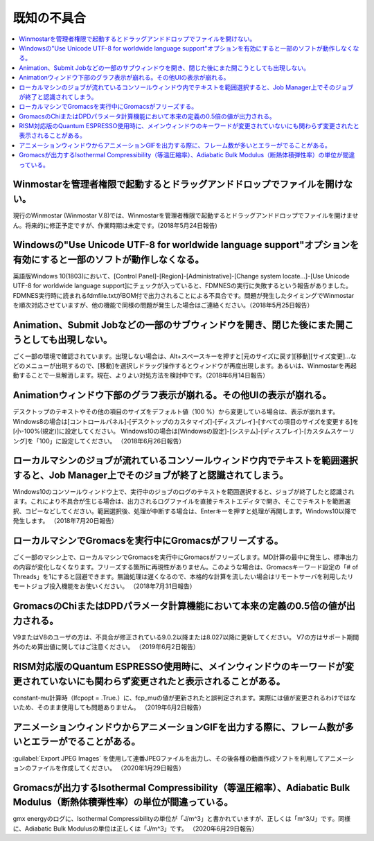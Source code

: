 .. _knownissues_top:

=================
既知の不具合
=================

.. contents:: 
   :depth: 2
   :local:

Winmostarを管理者権限で起動するとドラッグアンドドロップでファイルを開けない。
^^^^^^^^^^^^^^^^^^^^^^^^^^^^^^^^^^^^^^^^^^^^^^^^^^^^^^^^^^^^^^^^^^^^^^^^^^^^^^^^^^^^^^^^^^^^^^^^^^^^^^^^^^^^^^^^^^^^^^^^^^^^^^^^^^^^^^^^^^

現行のWinmostar (Winmostar V.8)では、Winmostarを管理者権限で起動するとドラッグアンドドロップでファイルを開けません。将来的に修正予定ですが、作業時期は未定です。(2018年5月24日報告)

Windowsの"Use Unicode UTF-8 for worldwide language support"オプションを有効にすると一部のソフトが動作しなくなる。
^^^^^^^^^^^^^^^^^^^^^^^^^^^^^^^^^^^^^^^^^^^^^^^^^^^^^^^^^^^^^^^^^^^^^^^^^^^^^^^^^^^^^^^^^^^^^^^^^^^^^^^^^^^^^^^^^^^^^^^^^^^^^^^^^^^^^^^^^^

英語版Windows 10(1803)において、[Control Panel]-[Region]-[Administrative]-[Change system locate...]-[Use Unicode UTF-8 for worldwide language support]にチェックが入っていると、FDMNESの実行に失敗するという報告がありました。FDMNES実行時に読まれるfdmfile.txtがBOM付で出力されることによる不具合です。問題が発生したタイミングでWinmostarを順次対応させていますが、他の機能で同様の問題が発生した場合はご連絡ください。（2018年5月25日報告）

Animation、Submit Jobなどの一部のサブウィンドウを開き、閉じた後にまた開こうとしても出現しない。
^^^^^^^^^^^^^^^^^^^^^^^^^^^^^^^^^^^^^^^^^^^^^^^^^^^^^^^^^^^^^^^^^^^^^^^^^^^^^^^^^^^^^^^^^^^^^^^^^^^^^^^^^^^^^^^^^^^^^^^^^^^^^^^^^^^^^^^^^^

ごく一部の環境で確認されています。出現しない場合は、Alt+スペースキーを押すと[元のサイズに戻す][移動][サイズ変更]...などのメニューが出現するので、[移動]を選択しドラッグ操作するとウィンドウが再度出現します。あるいは、Winmostarを再起動することで一旦解消します。現在、よりよい対処方法を検討中です。（2018年6月14日報告）

Animationウィンドウ下部のグラフ表示が崩れる。その他UIの表示が崩れる。
^^^^^^^^^^^^^^^^^^^^^^^^^^^^^^^^^^^^^^^^^^^^^^^^^^^^^^^^^^^^^^^^^^^^^^^^^^^^^^^^^^^^^^^^^^^^^^^^^^^^^^^^^^^^^^^^^^^^^^^^^^^^^^^^^^^^^^^^^^

デスクトップのテキストやその他の項目のサイズをデフォルト値（100 %）から変更している場合は、表示が崩れます。
Windows8の場合は[コントロールパネル]-[デスクトップのカスタマイズ]-[ディスプレイ]-[すべての項目のサイズを変更する]を[小-100%(規定)]に設定してください。
Windows10の場合は[Windowsの設定]-[システム]-[ディスプレイ]-[カスタムスケーリング]を「100」に設定してください。
（2018年6月26日報告）

ローカルマシンのジョブが流れているコンソールウィンドウ内でテキストを範囲選択すると、Job Manager上でそのジョブが終了と認識されてしまう。
^^^^^^^^^^^^^^^^^^^^^^^^^^^^^^^^^^^^^^^^^^^^^^^^^^^^^^^^^^^^^^^^^^^^^^^^^^^^^^^^^^^^^^^^^^^^^^^^^^^^^^^^^^^^^^^^^^^^^^^^^^^^^^^^^^^^^^^^^^

Windows10のコンソールウィンドウ上で、実行中のジョブのログのテキストを範囲選択すると、ジョブが終了したと認識されます。これにより不具合が生じる場合は、出力されるログファイルを直接テキストエディタで開き、そこでテキストを範囲選択、コピーなどしてください。範囲選択後、処理が中断する場合は、Enterキーを押すと処理が再開します。Windows10以降で発生します。
（2018年7月20日報告）

ローカルマシンでGromacsを実行中にGromacsがフリーズする。
^^^^^^^^^^^^^^^^^^^^^^^^^^^^^^^^^^^^^^^^^^^^^^^^^^^^^^^^^^^^

ごく一部のマシン上で、ローカルマシンでGromacsを実行中にGromacsがフリーズします。MD計算の最中に発生し、標準出力の内容が変化しなくなります。フリーズする箇所に再現性がありません。このような場合は、Gromacsキーワード設定の「# of Threads」を1にすると回避できます。無論処理は遅くなるので、本格的な計算を流したい場合はリモートサーバを利用したリモートジョブ投入機能をお使いください。
（2018年7月31日報告）

GromacsのChiまたはDPDパラメータ計算機能において本来の定義の0.5倍の値が出力される。
^^^^^^^^^^^^^^^^^^^^^^^^^^^^^^^^^^^^^^^^^^^^^^^^^^^^^^^^^^^^^^^^^^^^^^^^^^^^^^^^^^^^^^^^^^^

V9またはV8のユーザの方は、不具合が修正されている9.0.2以降または8.027以降に更新してください。
V7の方はサポート期間外のため算出値に関してはご注意ください。
（2019年6月2日報告）

RISM対応版のQuantum ESPRESSO使用時に、メインウィンドウのキーワードが変更されていないにも関わらず変更されたと表示されることがある。
^^^^^^^^^^^^^^^^^^^^^^^^^^^^^^^^^^^^^^^^^^^^^^^^^^^^^^^^^^^^^^^^^^^^^^^^^^^^^^^^^^^^^^^^^^^^^^^^^^^^^^^^^^^^^^^^^^^^^^^^^^^^^^^^^^^^^

constant-mu計算時（lfcpopt = .True.）に、fcp_muの値が更新されたと誤判定されます。実際には値が変更されるわけではないため、そのまま使用しても問題ありません。
（2019年6月2日報告）


アニメーションウィンドウからアニメーションGIFを出力する際に、フレーム数が多いとエラーがでることがある。
^^^^^^^^^^^^^^^^^^^^^^^^^^^^^^^^^^^^^^^^^^^^^^^^^^^^^^^^^^^^^^^^^^^^^^^^^^^^^^^^^^^^^^^^^^^^^^^^^^^^^^^^^^^^^^^^^^^^^^^^^^^^^^^^^^^^^

:guilabel:`Export JPEG Images` を使用して連番JPEGファイルを出力し、その後各種の動画作成ソフトを利用してアニメーションのファイルを作成してください。
（2020年1月29日報告）

Gromacsが出力するIsothermal Compressibility（等温圧縮率）、Adiabatic Bulk Modulus（断熱体積弾性率）の単位が間違っている。
^^^^^^^^^^^^^^^^^^^^^^^^^^^^^^^^^^^^^^^^^^^^^^^^^^^^^^^^^^^^^^^^^^^^^^^^^^^^^^^^^^^^^^^^^^^^^^^^^^^^^^^^^^^^^^^^^^^^^^^^^^^^^^^^^^^^^

gmx energyのログに、Isothermal Compressibilityの単位が「J/m^3」と書かれていますが、正しくは「m^3/J」です。同様に、Adiabatic Bulk Modulusの単位は正しくは「J/m^3」です。
（2020年6月29日報告）

